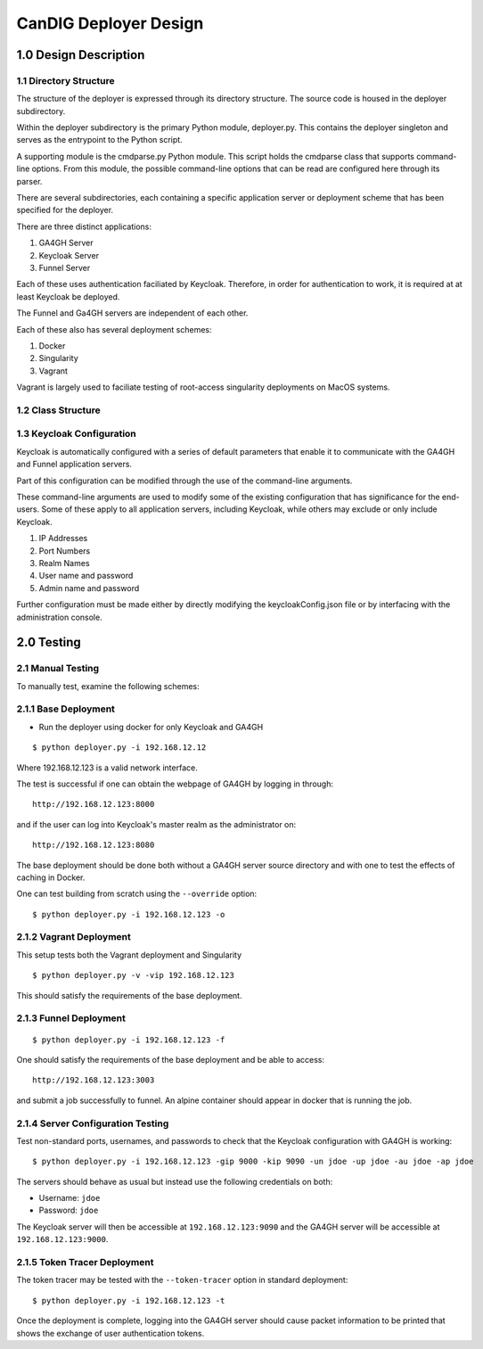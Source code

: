 =================================
CanDIG Deployer Design
=================================

1.0 Design Description
=========================


1.1 Directory Structure
--------------------------

The structure of the deployer is expressed through its directory structure.
The source code is housed in the deployer subdirectory. 

Within the deployer subdirectory is the primary Python module, deployer.py.
This contains the deployer singleton and serves as the entrypoint to the Python script.

A supporting module is the cmdparse.py Python module. This script holds the 
cmdparse class that supports command-line options. From this module,
the possible command-line options that can be read are configured here 
through its parser.

There are several subdirectories, each containing a specific application server or
deployment scheme that has been specified for the deployer.

There are three distinct applications:

1. GA4GH Server
2. Keycloak Server
3. Funnel Server

Each of these uses authentication faciliated by Keycloak.
Therefore, in order for authentication to work, it is required 
at at least Keycloak be deployed.

The Funnel and Ga4GH servers are independent of each other.

Each of these also has several deployment schemes:

1. Docker
2. Singularity
3. Vagrant

Vagrant is largely used to faciliate testing of root-access 
singularity deployments on MacOS systems.

1.2 Class Structure
--------------------------



1.3 Keycloak Configuration
-----------------------------

Keycloak is automatically configured with a series 
of default parameters that enable it to communicate
with the GA4GH and Funnel application servers.

Part of this configuration can be modified through the
use of the command-line arguments.

These command-line arguments are used to modify 
some of the existing configuration that has 
significance for the end-users. Some of these 
apply to all application servers, including Keycloak,
while others may exclude or only include Keycloak.

1. IP Addresses
2. Port Numbers
3. Realm Names
4. User name and password
5. Admin name and password

Further configuration must be made either by
directly modifying the keycloakConfig.json file
or by interfacing with the administration console.

2.0 Testing
=================

2.1 Manual Testing
-----------------------

To manually test, examine the following schemes:

2.1.1 Base Deployment
-------------------------

- Run the deployer using docker for only Keycloak and GA4GH

::

    $ python deployer.py -i 192.168.12.12

Where 192.168.12.123 is a valid network interface. 

The test is successful if one can obtain the webpage of GA4GH by logging in through:

::

    http://192.168.12.123:8000

and if the user can log into Keycloak's master realm as the administrator on:

::

    http://192.168.12.123:8080

The base deployment should be done both without a GA4GH server source directory and with one to test the effects of caching in Docker.

One can test building from scratch using the ``--override`` option:

::

    $ python deployer.py -i 192.168.12.123 -o


2.1.2 Vagrant Deployment
-----------------------------

This setup tests both the Vagrant deployment and Singularity

::

    $ python deployer.py -v -vip 192.168.12.123

This should satisfy the requirements of the  base deployment.

2.1.3 Funnel Deployment
------------------------------

::

    $ python deployer.py -i 192.168.12.123 -f

One should satisfy the requirements of the base deployment and be able to access:

::

    http://192.168.12.123:3003

and submit a job successfully to funnel. An alpine container should appear in docker that is running the job.

2.1.4 Server Configuration Testing
----------------------------------------

Test non-standard ports, usernames, and passwords to check that the Keycloak configuration with GA4GH is working:

::

    $ python deployer.py -i 192.168.12.123 -gip 9000 -kip 9090 -un jdoe -up jdoe -au jdoe -ap jdoe

The servers should behave as usual but instead use the following credentials on both:

- Username: ``jdoe``
- Password: ``jdoe``

The Keycloak server will then be accessible at ``192.168.12.123:9090`` and the GA4GH server will be accessible at ``192.168.12.123:9000``.

2.1.5 Token Tracer Deployment
----------------------------------

The token tracer may be tested with the ``--token-tracer`` option in standard deployment:

::

    $ python deployer.py -i 192.168.12.123 -t

Once the deployment is complete, logging into the GA4GH server should 
cause packet information to be printed that shows the exchange of user authentication tokens.
